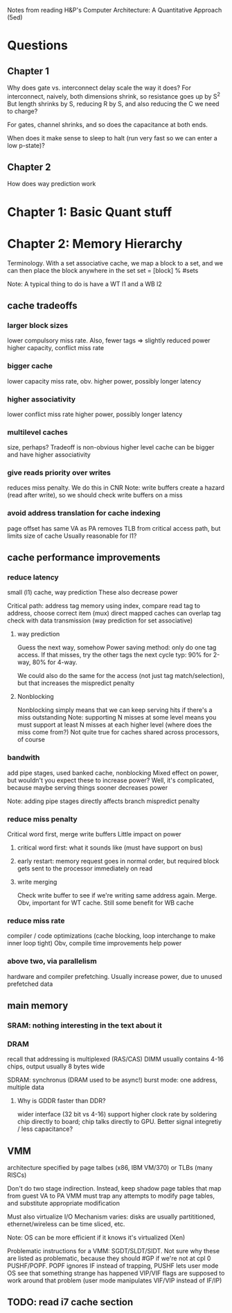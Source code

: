 Notes from reading H&P's Computer Architecture: A Quantitative Approach (5ed)

* Questions
** Chapter 1  
  Why does gate vs. interconnect delay scale the way it does?
  For interconnect, naively, both dimensions shrink, so resistance goes up by S^2
  But length shrinks by S, reducing R by S, and also reducing the C we need to charge?

  For gates, channel shrinks, and so does the capacitance at both ends. 

  When does it make sense to sleep to halt (run very fast so we can enter a low p-state)?

** Chapter 2
   How does way prediction work

* Chapter 1: Basic Quant stuff
* Chapter 2: Memory Hierarchy
  Terminology. With a set associative cache, we map a block to a set, and we can then place the block anywhere in the set
  set = [block] % #sets

  Note: A typical thing to do is have a WT l1 and a WB l2

** cache tradeoffs
*** larger block sizes
    lower compulsory miss rate. Also, fewer tags => slightly reduced power
    higher capacity, conflict miss rate
*** bigger cache
    lower capacity miss rate, obv. 
    higher power, possibly longer latency
*** higher associativity
    lower conflict miss rate
    higher power, possibly longer latency
*** multilevel caches
    size, perhaps? Tradeoff is non-obvious
    higher level cache can be bigger and have higher associativity
*** give reads priority over writes
    reduces miss penalty. We do this in CNR
    Note: write buffers create a hazard (read after write), so we should check write buffers on a miss
*** avoid address translation for cache indexing
    page offset has same VA as PA
    removes TLB from critical access path, but limits size of cache
    Usually reasonable for l1?

** cache performance improvements
*** reduce latency
    small (l1) cache, way prediction
    These also decrease power

    Critical path:
    address tag memory using index, compare read tag to address, choose correct item (mux)
    direct mapped caches can overlap tag check with data transmission (way prediction for set associative)

**** way prediction
     Guess the next way, somehow
     Power saving method: only do one tag access. If that misses, try the other tags the next cycle
     typ: 90% for 2-way, 80% for 4-way.

     We could also do the same for the access (not just tag match/selection), but that increases the mispredict penalty
**** Nonblocking
     Nonblocking simply means that we can keep serving hits if there's a miss outstanding
     Note: supporting N misses at some level means you must support at least N misses at each higher level (where does the miss come from?)
     Not quite true for caches shared across processors, of course
    
*** bandwith
    add pipe stages, used banked cache, nonblocking
    Mixed effect on power, but wouldn't you expect these to increase power? Well, it's complicated, because maybe serving things sooner decreases power

    Note: adding pipe stages directly affects branch mispredict penalty
*** reduce miss penalty
    Critical word first, merge write buffers
    Little impact on power
**** critical word first: what it sounds like (must have support on bus)
**** early restart: memory request goes in normal order, but required block gets sent to the processor immediately on read
**** write merging
     Check write buffer to see if we're writing same address again. Merge.
     Obv, important for WT cache. Still some benefit for WB cache
*** reduce miss rate
    compiler / code optimizations (cache blocking, loop interchange to make inner loop tight)
    Obv, compile time improvements help power
*** above two, via parallelism
    hardware and compiler prefetching.
    Usually increase power, due to unused prefetched data

** main memory
*** SRAM: nothing interesting in the text about it
*** DRAM
    recall that addressing is multiplexed (RAS/CAS)
    DIMM usually contains 4-16 chips, output usually 8 bytes wide

    SDRAM: synchronus (DRAM used to be async!)
    burst mode: one address, multiple data

**** Why is GDDR faster than DDR?
     wider interface (32 bit vs 4-16)
     support higher clock rate by soldering chip directly to board; chip talks directly to GPU. Better signal integretiy / less capacitance?

** VMM
   architecture specified by page talbes (x86, IBM VM/370) or TLBs (many RISCs)
   
   Don't do two stage indirection. Instead, keep shadow page tables that map from guest VA to PA
   VMM must trap any attempts to modify page tables, and substitute appropriate modification

   Must also virtualize I/O
   Mechanism varies: disks are usually partititioned, ethernet/wireless can be time sliced, etc.

   Note: OS can be more efficient if it knows it's virtualized (Xen)
    
   Problematic instructions for a VMM:
   SGDT/SLDT/SIDT. Not sure why these are listed as problematic, because they should #GP if we're not at cpl 0
   PUSHF/POPF. POPF ignores IF instead of trapping, PUSHF lets user mode OS see that something strange has happened
   VIP/VIF flags are supposed to work around that problem (user mode manipulates VIF/VIP instead of IF/IP)
      
** TODO: read i7 cache section
   
